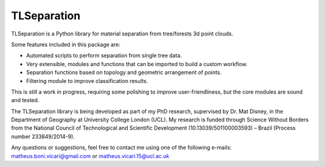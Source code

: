TLSeparation
============

TLSeparation is a Python library for material separation from tree/forests 3d point clouds.

Some features included in this package are:

* Automated scripts to perform separation from single tree data.
* Very extensible, modules and functions that can be imported to build a custom workflow.
* Separation functions based on topology and geometric arrangement of points.
* Filtering module to improve classification results.

This is still a work in progress, requiring some polishing to improve user-friendliness, but the core modules are sound and tested.

The TLSeparation library is being developed as part of my PhD research, supervised by Dr. Mat Disney, in the Department of Geography at University College London (UCL). My research 
is funded through Science Without Borders from the National Council of Technological and Scientific Development (10.13039/501100003593) – Brazil (Process number 233849/2014-9). 

Any questions or suggestions, feel free to contact me using one of the following e-mails: matheus.boni.vicari@gmail.com or matheus.vicari.15@ucl.ac.uk
